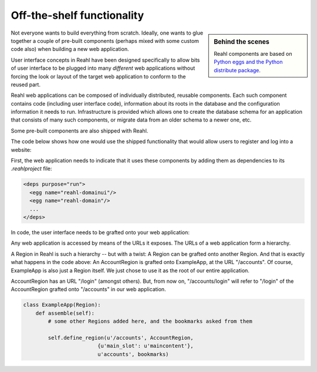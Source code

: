 .. Copyright 2012, 2013 Reahl Software Services (Pty) Ltd. All rights reserved.
 
Off-the-shelf functionality
===========================

.. sidebar:: Behind the scenes

   Reahl components are based on `Python eggs and the Python
   distribute package <http://pypi.python.org/pypi/distribute>`_.

Not everyone wants to build everything from scratch. Ideally, one
wants to glue together a couple of pre-built components (perhaps mixed
with some custom code also) when building a new web application.

User interface concepts in Reahl have been designed specifically to
allow bits of user interface to be plugged into many *different* web
applications without forcing the look or layout of the target web
application to conform to the reused part.

Reahl web applications can be composed of individually distributed,
reusable components. Each such component contains code (including user
interface code), information about its roots in the database and the
configuration information it needs to run. Infrastructure is provided
which allows one to create the database schema for an application that
consists of many such components, or migrate data from an older schema
to a newer one, etc.

Some pre-built components are also shipped with Reahl. 

The code below shows how one would use the shipped functionality that
would allow users to register and log into a website:

First, the web application needs to indicate that it uses these
components by adding them as dependencies to its `.reahlproject` file:

.. code-block:: xml

  <deps purpose="run">
    <egg name="reahl-domainui"/>
    <egg name="reahl-domain"/>
    ...
  </deps>

In code, the user interface needs to be grafted onto your web
application:

Any web application is accessed by means of the URLs it exposes.  The
URLs of a web application form a hierarchy.

A Region in Reahl is such a hierarchy -- but with a twist: A Region can
be grafted onto another Region. And that is exactly what happens in
the code above: An AccountRegion is grafted onto ExampleApp, at the
URL "/accounts". Of course, ExampleApp is also just a Region
itself. We just chose to use it as the root of our entire application.

AccountRegion has an URL "/login" (amongst others). But, from now on,
"/accounts/login" will refer to "/login" of the AccountRegion grafted
onto "/accounts" in our web application.

.. code-block:: python

   class ExampleApp(Region):
       def assemble(self):
           # some other Regions added here, and the bookmarks asked from them

           self.define_region(u'/accounts', AccountRegion,
                           {u'main_slot': u'maincontent'},
                           u'accounts', bookmarks)
  




